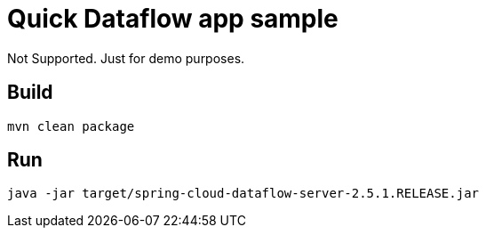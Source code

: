 = Quick Dataflow app sample

Not Supported.   Just for demo purposes.

== Build
`mvn clean package`

== Run

`java -jar target/spring-cloud-dataflow-server-2.5.1.RELEASE.jar`